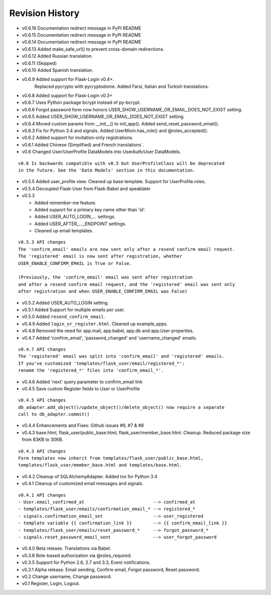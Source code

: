 Revision History
----------------
* v0.6.16 Documentation redirect message in PyPI README
* v0.6.15 Documentation redirect message in PyPI README
* v0.6.14 Documentation redirect message in PyPI README
* v0.6.13 Added make_safe_url() to prevent cross-domain redirections.
* v0.6.12 Added Russian translation.
* v0.6.11 (Skipped)
* v0.6.10 Added Spanish translation.
* v0.6.9 Added support for Flask-Login v0.4+.
    Replaced pycrypto with pycryptodome.
    Added Farsi, Italian and Turkish translations.
* v0.6.8 Added support for Flask-Login v0.3+
* v0.6.7 Uses Python package bcrypt instead of py-bcrypt.
* v0.6.6 Forgot password form now honors USER_SHOW_USERNAME_OR_EMAIL_DOES_NOT_EXIST setting.
* v0.6.5 Added USER_SHOW_USERNAME_OR_EMAIL_DOES_NOT_EXIST setting.
* v0.6.4 Moved custom params from __init__() to init_app(). Added send_reset_password_email().
* v0.6.3 Fix for Python 3.4 and signals. Added UserMixin.has_role() and @roles_accepted().
* v0.6.2 Added support for invitation-only registrations.
* v0.6.1 Added Chinese (Simplified) and French translations`.
* v0.6 Changed User/UserProfile DataModels into UserAuth/User DataModels.

::

  v0.6 Is backwards compatible with v0.5 but UserProfileClass will be deprecated
  in the future. See the 'Data Models' section in this documentation.

* v0.5.5 Added user_profile view. Cleaned up base template. Support for UserProfile.roles.
* v0.5.4 Decoupled Flask-User from Flask-Babel and speaklater
* v0.5.3

  * Added remember-me feature.
  * Added support for a primary key name other than 'id'.
  * Added USER_AUTO_LOGIN\_... settings.
  * Added USER_AFTER\_..._ENDPOINT settings.
  * Cleaned up email templates.

::

    v0.5.3 API changes
    The 'confirm_email' emails are now sent only after a resend confirm email request.
    The 'registered' email is now sent after registration, whether
    USER_ENABLE_CONFIRM_EMAIL is True or False.

    (Previously, the 'confirm_email' email was sent after registration
    and after a resend confirm email request, and the 'registered' email was sent only
    after registration and when USER_ENABLE_CONFIRM_EMAIL was False)


* v0.5.2 Added USER_AUTO_LOGIN setting.
* v0.5.1 Added Support for multiple emails per user.
* v0.5.0 Added ``resend_confirm_email``.
* v0.4.9 Added ``login_or_register.html``. Cleaned up example_apps.
* v0.4.8 Removed the need for app.mail, app.babel, app.db and app.User properties.
* v0.4.7 Added 'confirm_email', 'password_changed' and 'username_changed' emails.

::

    v0.4.7 API changes
    The 'registered' email was split into 'confirm_email' and 'registered' emails.
    If you've customized 'templates/flask_user/email/registered_*':
    rename the 'registered_*' files into 'confirm_email_*'.

* v0.4.6 Added 'next' query parameter to confirm_email link
* v0.4.5 Save custom Register fields to User or UserProfile

::

    v0.4.5 API changes
    db_adapter.add_object()/update_object()/delete_object() now require a separate
    call to db_adapter.commit()

* v0.4.4 Enhancements and Fixes: Github issues #6, #7 & #8
* v0.4.3 base.html, flask_user/public_base.html, flask_user/member_base.html.
  Cleanup. Reduced package size from 83KB to 30KB.

::

    v0.4.3 API changes
    Form templates now inherit from templates/flask_user/public_base.html,
    templates/flask_user/member_base.html and templates/base.html.

* v0.4.2 Cleanup of SQLAlchemyAdapter. Added tox for Python 3.4
* v0.4.1 Cleanup of customized email messages and signals.

::

    v0.4.1 API changes
    - User.email_confirmed_at                          --> confirmed_at
    - templates/flask_user/emails/confirmation_email_* --> registered_*
    - signals.confirmation_email_set                   --> user_registered
    - template variable {{ confirmation_link }}        --> {{ confirm_email_link }}
    - templates/flask_user/emails/reset_password_*     --> forgot_password_*
    - signals.reset_password_email_sent                --> user_forgot_password

* v0.4.0 Beta release. Translations via Babel.
* v0.3.8 Role-based authorization via @roles_required.
* v0.3.5 Support for Python 2.6, 2.7 and 3.3, Event notifications.
* v0.3.1 Alpha release. Email sending, Confirm email, Forgot password, Reset password.
* v0.2 Change username, Change password.
* v0.1 Register, Login, Logout.
